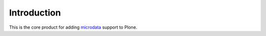 Introduction
============

This is the core product for adding `microdata`__ support to Plone.

__ http://en.wikipedia.org/wiki/Microdata_%28HTML%29 